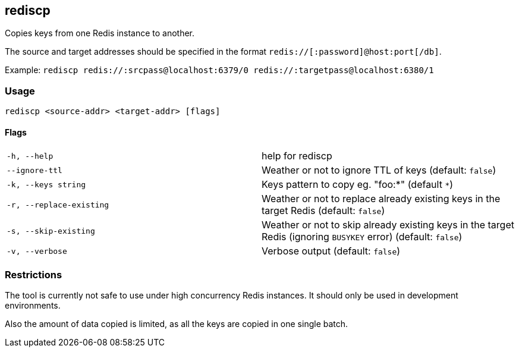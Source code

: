 == rediscp

Copies keys from one Redis instance to another.

The source and target addresses should be specified in the format `redis://[:password]@host:port[/db]`.

Example:
`rediscp redis://:srcpass@localhost:6379/0 redis://:targetpass@localhost:6380/1`

=== Usage
`rediscp <source-addr> <target-addr> [flags]`

==== Flags


[cols="1,1"]
|===
| `-h, --help`
| help for rediscp

| `--ignore-ttl`
| Weather or not to ignore TTL of keys (default: `false`)

| `-k, --keys string`
| Keys pattern to copy eg. "foo:*" (default `*`)

| `-r, --replace-existing`
| Weather or not to replace already existing keys in the target Redis (default: `false`)

| `-s, --skip-existing`
| Weather or not to skip already existing keys in the target Redis (ignoring `BUSYKEY` error) (default: `false`)

| `-v, --verbose`
| Verbose output (default: `false`)
|===

=== Restrictions

The tool is currently not safe to use under high concurrency Redis instances. It should only be used in development environments.

Also the amount of data copied is limited, as all the keys are copied in one single batch.
